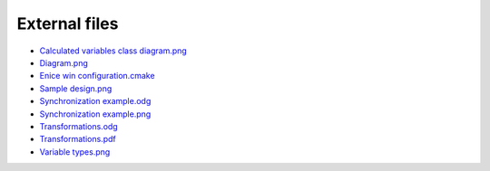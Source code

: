 External files
==============

- `Calculated variables class diagram.png <https://raw.githubusercontent.com/parasxos/quasar/master/Documentation/CalculatedVariablesClassDiagram.png>`_
- `Diagram.png <https://raw.githubusercontent.com/parasxos/quasar/master/Documentation/diagram.png>`_
- `Enice win configuration.cmake <https://raw.githubusercontent.com/parasxos/quasar/master/Documentation/enice_win_configuration.cmake>`_
- `Sample design.png <https://raw.githubusercontent.com/parasxos/quasar/master/Documentation/sample_design.png>`_
- `Synchronization example.odg <https://raw.githubusercontent.com/parasxos/quasar/master/Documentation/SynchronizationExample.odg>`_
- `Synchronization example.png <https://raw.githubusercontent.com/parasxos/quasar/master/Documentation/SynchronizationExample.png>`_
- `Transformations.odg <https://raw.githubusercontent.com/parasxos/quasar/master/Documentation/transformations.odg>`_
- `Transformations.pdf <https://raw.githubusercontent.com/parasxos/quasar/master/Documentation/transformations.pdf>`_
- `Variable types.png <https://raw.githubusercontent.com/parasxos/quasar/master/Documentation/variable_types.png>`_

